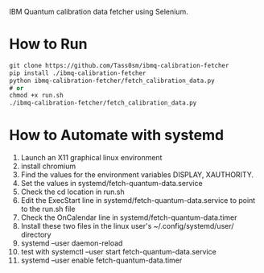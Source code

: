 IBM Quantum calibration data fetcher using Selenium.

* How to Run

#+begin_src emacs-lisp
git clone https://github.com/Tass0sm/ibmq-calibration-fetcher
pip install ./ibmq-calibration-fetcher
python ibmq-calibration-fetcher/fetch_calibration_data.py
# or
chmod +x run.sh
./ibmq-calibration-fetcher/fetch_calibration_data.py
#+end_src

* How to Automate with systemd

1. Launch an X11 graphical linux environment
2. install chromium
3. Find the values for the environment variables DISPLAY, XAUTHORITY.
4. Set the values in systemd/fetch-quantum-data.service
5. Check the cd location in run.sh
6. Edit the ExecStart line in systemd/fetch-quantum-data.service to point to the run.sh file
7. Check the OnCalendar line in systemd/fetch-quantum-data.timer
8. Install these two files in the linux user's ~/.config/systemd/user/ directory
9. systemd --user daemon-reload
10. test with systemctl --user start fetch-quantum-data.service
11. systemd --user enable fetch-quantum-data.timer

